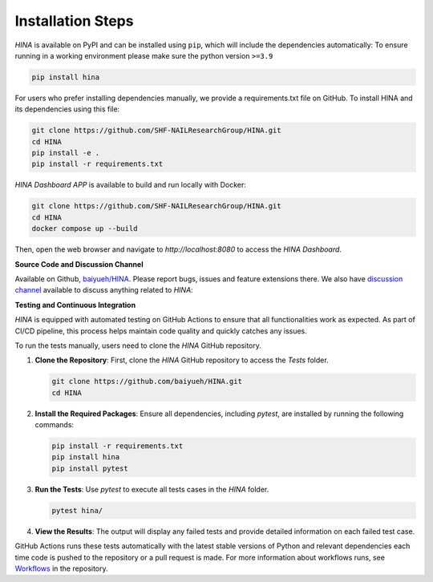 Installation Steps
+++++++++

*HINA* is available on PyPI and can be installed using ``pip``, which will include the dependencies automatically:
To ensure running in a working environment please make sure the python version ``>=3.9``

.. code-block:: console

    pip install hina

For users who prefer installing dependencies manually, we provide a requirements.txt file on GitHub. To install HINA and its dependencies using this file:

.. code-block:: console
    
    git clone https://github.com/SHF-NAILResearchGroup/HINA.git
    cd HINA
    pip install -e .
    pip install -r requirements.txt

*HINA Dashboard APP* is available to build and run locally with Docker:

.. code-block:: console
    
    git clone https://github.com/SHF-NAILResearchGroup/HINA.git
    cd HINA
    docker compose up --build

Then, open the web browser and navigate to `http://localhost:8080` to access the *HINA Dashboard*.

**Source Code and Discussion Channel**

Available on Github, `baiyueh/HINA <https://github.com/baiyueh/HINA/>`_.
Please report bugs, issues and feature extensions there. We also have `discussion channel <https://github.com/baiyueh/HINA/discussions>`_ available to discuss anything related to *HINA*:


**Testing and Continuous Integration**

*HINA* is equipped with automated testing on GitHub Actions to ensure that all functionalities work as expected. As part of CI/CD pipeline, this process helps maintain code quality and quickly catches any issues.

To run the tests manually, users need to clone the *HINA* GitHub repository.

1. **Clone the Repository**: First, clone the *HINA* GitHub repository to access the `Tests` folder.

   .. code-block:: console

       git clone https://github.com/baiyueh/HINA.git
       cd HINA

2. **Install the Required Packages**: Ensure all dependencies, including `pytest`, are installed by running the following commands:

   .. code-block:: console

       pip install -r requirements.txt
       pip install hina
       pip install pytest

3. **Run the Tests**: Use `pytest` to execute all tests cases in the `HINA` folder.

   .. code-block:: console

       pytest hina/ 

4. **View the Results**: The output will display any failed tests and provide detailed information on each failed test case.

GitHub Actions runs these tests automatically with the latest stable versions of Python and relevant dependencies each time code is pushed to the repository or a pull request is made. For more information about workflows runs, see `Workflows <https://github.com/baiyueh/HINA/actions>`_ in the repository.